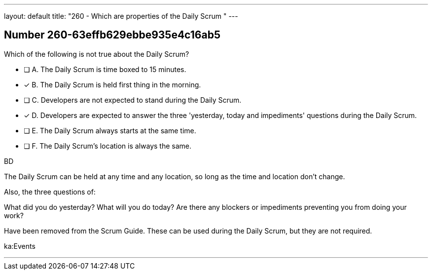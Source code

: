 ---
layout: default 
title: "260 - Which are properties of the Daily Scrum "
---


[.question]
== Number 260-63effb629ebbe935e4c16ab5

****

[.query]
Which of the following is not true about the Daily Scrum?

[.list]
* [ ] A. The Daily Scrum is time boxed to 15 minutes.
* [*] B. The Daily Scrum is held first thing in the morning.
* [ ] C. Developers are not expected to stand during the Daily Scrum.
* [*] D. Developers are expected to answer the three 'yesterday, today and impediments' questions during the Daily Scrum.
* [ ] E. The Daily Scrum always starts at the same time.
* [ ] F. The Daily Scrum's location is always the same.
****

[.answer]
BD

[.explanation]
The Daily Scrum can be held at any time and any location, so long as the time and location don't change.

Also, the three questions of:

What did you do yesterday?
What will you do today?
Are there any blockers or impediments preventing you from doing your work?

Have been removed from the Scrum Guide. These can be used during the Daily Scrum, but they are not required.

[.ka]
ka:Events

'''

